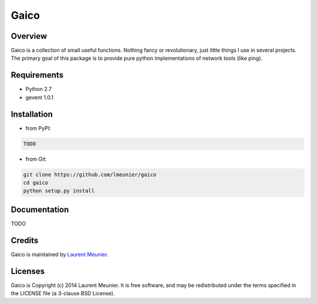 Gaico
=====

Overview
--------

Gaico is a collection of small useful functions. Nothing fancy or
revolutionary, just little things I use in several projects. The primary goal
of this package is to provide pure python implementations of network tools
(like ping).

Requirements
------------

- Python 2.7
- gevent 1.0.1

Installation
------------

- from PyPI:

.. code:: bash

   TODO

- from Git:

.. code:: bash

    git clone https://github.com/lmeunier/gaico
    cd gaico
    python setup.py install

Documentation
-------------

TODO


Credits
-------

Gaico is maintained by `Laurent Meunier <http://www.deltalima.net/>`_.

Licenses
--------

Gaico is Copyright (c) 2014 Laurent Meunier. It is free software, and may be
redistributed under the terms specified in the LICENSE file (a 3-clause BSD
License).
